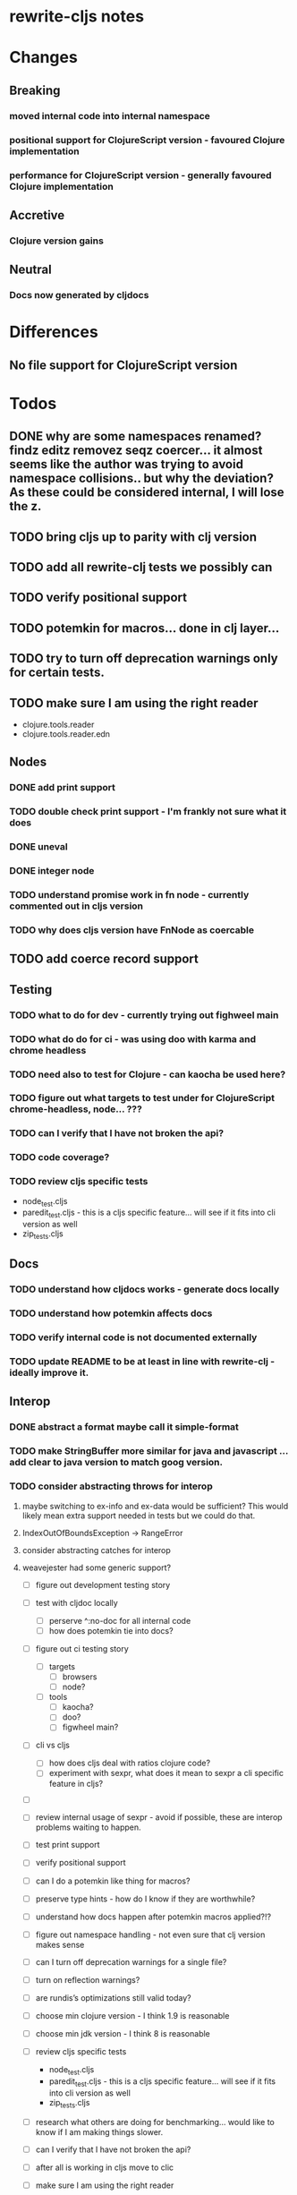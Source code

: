 * rewrite-cljs notes

* Changes
** Breaking
*** moved internal code into internal namespace
*** positional support for ClojureScript version - favoured Clojure implementation
*** performance for ClojureScript version - generally favoured Clojure implementation
** Accretive
*** Clojure version gains
** Neutral
*** Docs now generated by cljdocs

* Differences
** No file support for ClojureScript version

* Todos
** DONE why are some namespaces renamed? findz editz removez seqz coercer… it almost seems like the author was trying to avoid namespace collisions.. but why the deviation? As these could be considered internal, I will lose the z.
** TODO bring cljs up to parity with clj version
** TODO add all rewrite-clj tests we possibly can
** TODO verify positional support
** TODO potemkin for macros... done in clj layer...
** TODO try to turn off deprecation warnings only for certain tests.
** TODO make sure I am using the right reader
    - clojure.tools.reader
    - clojure.tools.reader.edn
** Nodes
*** DONE add print support
*** TODO double check print support - I'm frankly not sure what it does
*** DONE uneval
*** DONE integer node
*** TODO understand promise work in fn node - currently commented out in cljs version
*** TODO why does cljs version have FnNode as coercable
** TODO add coerce record support
** Testing
*** TODO what to do for dev - currently trying out fighweel main
*** TODO what do do for ci - was using doo with karma and chrome headless
*** TODO need also to test for Clojure - can kaocha be used here?
*** TODO figure out what targets to test under for ClojureScript chrome-headless, node... ???
*** TODO can I verify that I have not broken the api?
*** TODO code coverage?
*** TODO review cljs specific tests
    - node_test.cljs
    - paredit_test.cljs - this is a cljs specific feature… will see if it fits into cli version as well
    - zip_tests.cljs
** Docs
*** TODO understand how cljdocs works - generate docs locally
*** TODO understand how potemkin affects docs
*** TODO verify internal code is not documented externally
*** TODO update README to be at least in line with rewrite-clj - ideally improve it.
** Interop
*** DONE abstract a format maybe call it simple-format
*** TODO make StringBuffer more similar for java and javascript … add clear to java version to match goog version.
*** TODO consider abstracting throws for interop
**** maybe switching to ex-info and ex-data would be sufficient?  This would likely mean extra support needed in tests but we could do that.
**** IndexOutOfBoundsException -> RangeError
**** consider abstracting catches for interop
**** weavejester had some generic support?
- [ ] figure out development testing story
- [ ] test with cljdoc locally
  - [ ] perserve ^:no-doc for all internal code
  - [ ] how does potemkin tie into docs?
- [ ] figure out ci testing story
  - [ ] targets
    - [ ] browsers
    - [ ] node?
  - [ ] tools
    - [ ] kaocha?
    - [ ] doo?
    - [ ] figwheel main?

- [ ] cli vs cljs
  - [ ] how does cljs deal with ratios clojure code?
  - [ ] experiment with sexpr, what does it mean to sexpr a cli specific feature in cljs?
- [ ]
- [ ] review internal usage of sexpr - avoid if possible, these are interop problems waiting to happen.
- [ ] test print support
- [ ] verify positional support

- [ ] can I do a potemkin like thing for macros?

- [ ] preserve type hints - how do I know if they are worthwhile?

- [ ] understand how docs happen after potemkin macros applied?!?
- [ ] figure out namespace handling - not even sure that clj version makes sense
- [ ] can I turn off deprecation warnings for a single file?
- [ ] turn on reflection warnings?
- [ ] are rundis’s optimizations still valid today?
- [ ] choose min clojure version - I think 1.9 is reasonable
- [ ] choose min jdk version - I think 8 is reasonable
- [ ] review cljs specific tests
  - node_test.cljs
  - paredit_test.cljs - this is a cljs specific feature… will see if it fits into cli version as well
  - zip_tests.cljs
- [ ] research what others are doing for benchmarking… would like to know if I am making things slower.
- [ ] can I verify that I have not broken the api?
- [ ] after all is working in cljs move to clic

- [ ] make sure I am using the right reader
  - [ ] clojure.tools.reader
  - [ ] clojure.tools.reader.edn

** Language differences from library perspective
*** TODO what happens when we try to parse a ratio from ClojureScript
*** TODO experiment with sexprs across lang differences
*** TODO experiment with coerce across lang differences
*** TODO consider not using sepxr internally - I expect it will be an interop problemo
*** TODO namespaced keywords and map - does it make sense for Clojure? How to work for ClojureScript
** Performance
*** TODO try to preserve hints - how do I know when they help - reflection warnings?
*** TODO only take clojurescript optimizations if the code is clear
*** TODO are rundis' optimizations still valid today?
*** TODO research what others are doing for benchmarking… would like to know if I am making things slower.
** TODO convert to cljc project
** Deployment
*** TODO min java version - 8
*** TODO min clojure version - 1.9
*** TODO min clojurescript version - latest
*** TODO continuity on clojars for rundis deploys


* interop notes
  Differences between Clojure and ClojureScript
  - throws are bit different
  - catch Throwable
  - ns def must be verbose version
  - macros must be included differently
  - IMetaData and other base types different
  - format not part of cljs standard lib
  - no Character in cljs

* From rundis
- http://rundis.github.io/blog/2015/clojurescript_performance_tuning.html

* Failures
- tried to test with figwheel main - but the problem, I think, is that rebel redline uses rewrite-clj and rewrite-cljs so I get collisions…
